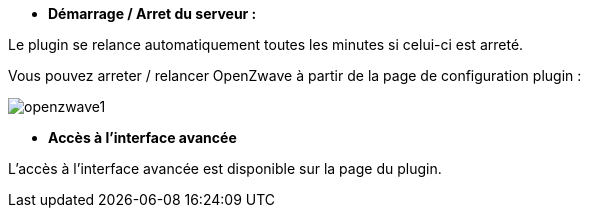 * *Démarrage / Arret du serveur :*

Le plugin se relance automatiquement toutes les minutes si celui-ci est arreté.

Vous pouvez arreter / relancer OpenZwave à partir de la page de configuration plugin :

image:../images/openzwave1.png[]

* *Accès à l'interface avancée*

L'accès à l'interface avancée est disponible sur la page du plugin.
